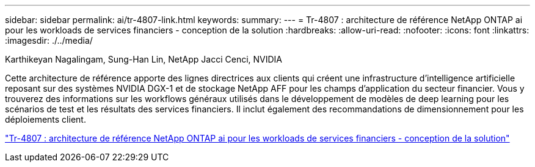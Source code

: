 ---
sidebar: sidebar 
permalink: ai/tr-4807-link.html 
keywords:  
summary:  
---
= Tr-4807 : architecture de référence NetApp ONTAP ai pour les workloads de services financiers - conception de la solution
:hardbreaks:
:allow-uri-read: 
:nofooter: 
:icons: font
:linkattrs: 
:imagesdir: ./../media/


Karthikeyan Nagalingam, Sung-Han Lin, NetApp Jacci Cenci, NVIDIA

[role="lead"]
Cette architecture de référence apporte des lignes directrices aux clients qui créent une infrastructure d'intelligence artificielle reposant sur des systèmes NVIDIA DGX-1 et de stockage NetApp AFF pour les champs d'application du secteur financier. Vous y trouverez des informations sur les workflows généraux utilisés dans le développement de modèles de deep learning pour les scénarios de test et les résultats des services financiers. Il inclut également des recommandations de dimensionnement pour les déploiements client.

link:https://www.netapp.com/pdf.html?item=/media/17205-tr4807pdf.pdf["Tr-4807 : architecture de référence NetApp ONTAP ai pour les workloads de services financiers - conception de la solution"^]
